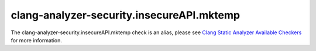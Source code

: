 .. title:: clang-tidy - clang-analyzer-security.insecureAPI.mktemp
.. meta::
   :http-equiv=refresh: 5;URL=https://clang.llvm.org/docs/analyzer/checkers.html#security-insecureapi-mktemp

clang-analyzer-security.insecureAPI.mktemp
==========================================

The clang-analyzer-security.insecureAPI.mktemp check is an alias, please see
`Clang Static Analyzer Available Checkers <https://clang.llvm.org/docs/analyzer/checkers.html#security-insecureapi-mktemp>`_
for more information.
